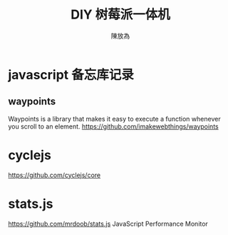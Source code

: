 #+TITLE: DIY 树莓派一体机
#+AUTHOR: 陳放為

* javascript 备忘库记录

** waypoints
Waypoints is a library that makes it easy to execute a function whenever you scroll to an element.
https://github.com/imakewebthings/waypoints

* cyclejs
https://github.com/cyclejs/core

* stats.js
https://github.com/mrdoob/stats.js
JavaScript Performance Monitor
